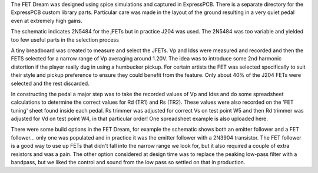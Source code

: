 The FET Dream was designed using spice simulations and captured in ExpressPCB.  There is a separate directory for the ExpressPCB custom library parts. Particular care was made in the layout of the ground resulting in a very quiet pedal even at extremely high gains.

The schematic indicates 2N5484 for the jFETs but in practice J204 was used.  The 2N5484 was too variable and yielded too few useful parts in the selection process

A tiny breadboard was created to measure and select the JFETs.  Vp and Idss were measured and recorded and then the FETS selected for a narrow range of Vp averaging around 1.20V.  The idea was to introduce some 2nd harmonic distortion if the player really dug in using a humbucker pickup.  For certain artists the FET was selected specifically to suit their style and pickup preference to ensure they could benefit from the feature.  Only about 40% of the J204 FETs were selected and the rest discarded.

In constructing the pedal a major step was to take the recorded values of Vp and Idss and do some spreadsheet calculations to determine the correct values for Rd (TR1) and Rs (TR2).  These values were also recorded on the 'FET tuning' sheet found inside each pedal.  Rs trimmer was adjusted for correct Vs on test point W5 and then Rd trimmer was adjusted for Vd on test point W4, in that particular order!  One spreadsheet example is also uploaded here.

There were some build options in the FET Dream, for example the schematic shows both an emitter follower and a FET follower... only one was populated and in practice it was the emitter follower with a 2N3904 transistor. The FET follower is a good way to use up FETs that didn't fall into the narrow range we look for, but it also required a couple of extra resistors and was a pain.  The other option considered at design time was to replace the peaking low-pass filter with a bandpass, but we liked the control and sound from the low pass so settled on that in production.
